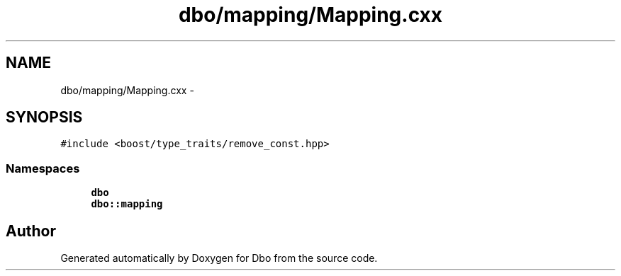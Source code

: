.TH "dbo/mapping/Mapping.cxx" 3 "Sat Feb 27 2016" "Dbo" \" -*- nroff -*-
.ad l
.nh
.SH NAME
dbo/mapping/Mapping.cxx \- 
.SH SYNOPSIS
.br
.PP
\fC#include <boost/type_traits/remove_const\&.hpp>\fP
.br

.SS "Namespaces"

.in +1c
.ti -1c
.RI " \fBdbo\fP"
.br
.ti -1c
.RI " \fBdbo::mapping\fP"
.br
.in -1c
.SH "Author"
.PP 
Generated automatically by Doxygen for Dbo from the source code\&.
